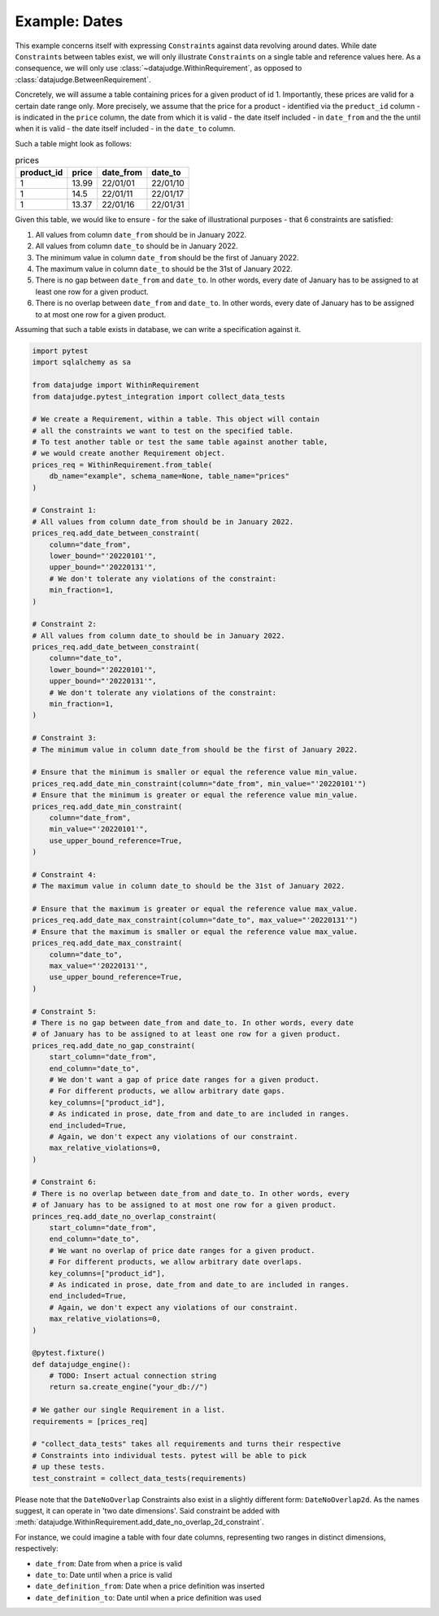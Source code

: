 Example: Dates
==============

This example concerns itself with expressing ``Constraint``\s against data revolving
around dates. While date ``Constraint``\s between tables exist, we will only illustrate
``Constraint``\s on a single table and reference values here. As a consequence, we will
only use :class:`~datajudge.WithinRequirement`, as opposed to :class:`datajudge.BetweenRequirement`.

Concretely, we will assume a table containing prices for a given product of id 1.
Importantly, these prices are valid for a certain date range only. More precisely,
we assume that the price for a product - identified via the ``preduct_id`` column
- is indicated in the ``price`` column, the date from which it is valid - the date
itself included - in ``date_from`` and the the until when it is valid - the date
itself included - in the ``date_to`` column.

Such a table might look as follows:

.. list-table:: prices
   :header-rows: 1

   * - product_id
     - price
     - date_from
     - date_to
   * - 1
     - 13.99
     - 22/01/01
     - 22/01/10
   * - 1
     - 14.5
     - 22/01/11
     - 22/01/17
   * - 1
     - 13.37
     - 22/01/16
     - 22/01/31

Given this table, we would like to ensure - for the sake of illustrational purposes -
that 6 constraints are satisfied:

1. All values from column ``date_from`` should be in January 2022.
2. All values from column ``date_to`` should be in January 2022.
3. The minimum value in column ``date_from`` should be the first of January 2022.
4. The maximum value in column ``date_to`` should be the 31st of January 2022.
5. There is no gap between ``date_from`` and ``date_to``. In other words, every date
   of January has to be assigned to at least one row for a given product.
6. There is no overlap between ``date_from`` and ``date_to``. In other words, every
   date of January has to be assigned to at most one row for a given product.


Assuming that such a table exists in database, we can write a specification against it.

.. code-block:: python

    import pytest
    import sqlalchemy as sa

    from datajudge import WithinRequirement
    from datajudge.pytest_integration import collect_data_tests

    # We create a Requirement, within a table. This object will contain
    # all the constraints we want to test on the specified table.
    # To test another table or test the same table against another table,
    # we would create another Requirement object.
    prices_req = WithinRequirement.from_table(
        db_name="example", schema_name=None, table_name="prices"
    )

    # Constraint 1:
    # All values from column date_from should be in January 2022.
    prices_req.add_date_between_constraint(
        column="date_from",
	lower_bound="'20220101'",
	upper_bound="'20220131'",
	# We don't tolerate any violations of the constraint:
	min_fraction=1,
    )

    # Constraint 2:
    # All values from column date_to should be in January 2022.
    prices_req.add_date_between_constraint(
        column="date_to",
	lower_bound="'20220101'",
	upper_bound="'20220131'",
	# We don't tolerate any violations of the constraint:
	min_fraction=1,
    )

    # Constraint 3:
    # The minimum value in column date_from should be the first of January 2022.

    # Ensure that the minimum is smaller or equal the reference value min_value.
    prices_req.add_date_min_constraint(column="date_from", min_value="'20220101'")
    # Ensure that the minimum is greater or equal the reference value min_value.
    prices_req.add_date_min_constraint(
        column="date_from",
	min_value="'20220101'",
	use_upper_bound_reference=True,
    )

    # Constraint 4:
    # The maximum value in column date_to should be the 31st of January 2022.

    # Ensure that the maximum is greater or equal the reference value max_value.
    prices_req.add_date_max_constraint(column="date_to", max_value="'20220131'")
    # Ensure that the maximum is smaller or equal the reference value max_value.
    prices_req.add_date_max_constraint(
        column="date_to",
	max_value="'20220131'",
	use_upper_bound_reference=True,
    )

    # Constraint 5:
    # There is no gap between date_from and date_to. In other words, every date
    # of January has to be assigned to at least one row for a given product.
    prices_req.add_date_no_gap_constraint(
        start_column="date_from",
	end_column="date_to",
	# We don't want a gap of price date ranges for a given product.
	# For different products, we allow arbitrary date gaps.
	key_columns=["product_id"],
	# As indicated in prose, date_from and date_to are included in ranges.
	end_included=True,
	# Again, we don't expect any violations of our constraint.
	max_relative_violations=0,
    )

    # Constraint 6:
    # There is no overlap between date_from and date_to. In other words, every
    # of January has to be assigned to at most one row for a given product.
    princes_req.add_date_no_overlap_constraint(
        start_column="date_from",
	end_column="date_to",
	# We want no overlap of price date ranges for a given product.
	# For different products, we allow arbitrary date overlaps.
	key_columns=["product_id"],
	# As indicated in prose, date_from and date_to are included in ranges.
	end_included=True,
	# Again, we don't expect any violations of our constraint.
	max_relative_violations=0,
    )

    @pytest.fixture()
    def datajudge_engine():
	# TODO: Insert actual connection string
        return sa.create_engine("your_db://")

    # We gather our single Requirement in a list.
    requirements = [prices_req]

    # "collect_data_tests" takes all requirements and turns their respective
    # Constraints into individual tests. pytest will be able to pick
    # up these tests.
    test_constraint = collect_data_tests(requirements)

Please note that the ``DateNoOverlap`` Constraints also exist
in a slightly different form: ``DateNoOverlap2d``.
As the names suggest, it can operate in 'two date dimensions'. Said constraint
be added with :meth:`datajudge.WithinRequirement.add_date_no_overlap_2d_constraint`.

For instance, we could imagine a table with four date columns, representing two
ranges in distinct dimensions, respectively:

* ``date_from``: Date from when a price is valid
* ``date_to``: Date until when a price is valid
* ``date_definition_from``: Date when a price definition was inserted
* ``date_definition_to``: Date until when a price definition was used
